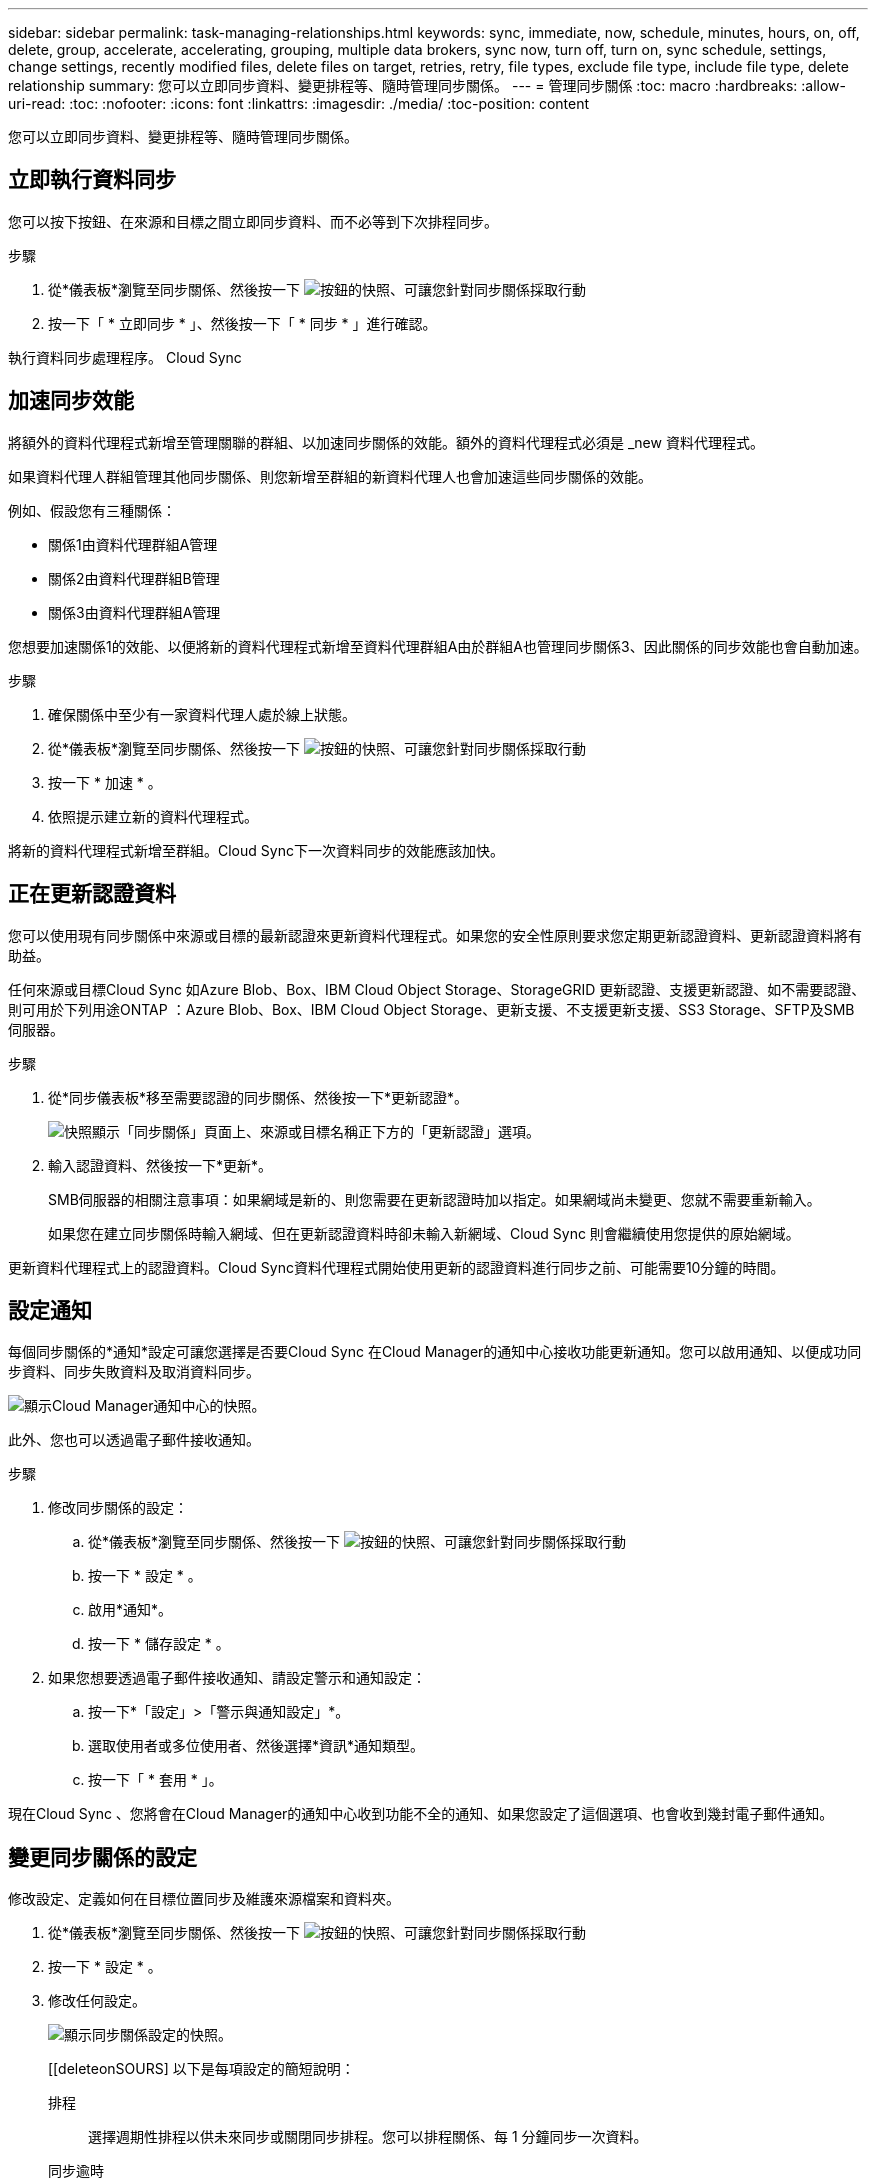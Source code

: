 ---
sidebar: sidebar 
permalink: task-managing-relationships.html 
keywords: sync, immediate, now, schedule, minutes, hours, on, off, delete, group, accelerate, accelerating, grouping, multiple data brokers, sync now, turn off, turn on, sync schedule, settings, change settings, recently modified files, delete files on target, retries, retry, file types, exclude file type, include file type, delete relationship 
summary: 您可以立即同步資料、變更排程等、隨時管理同步關係。 
---
= 管理同步關係
:toc: macro
:hardbreaks:
:allow-uri-read: 
:toc: 
:nofooter: 
:icons: font
:linkattrs: 
:imagesdir: ./media/
:toc-position: content


[role="lead"]
您可以立即同步資料、變更排程等、隨時管理同步關係。



== 立即執行資料同步

您可以按下按鈕、在來源和目標之間立即同步資料、而不必等到下次排程同步。

.步驟
. 從*儀表板*瀏覽至同步關係、然後按一下 image:icon-sync-action.png["按鈕的快照、可讓您針對同步關係採取行動"]
. 按一下「 * 立即同步 * 」、然後按一下「 * 同步 * 」進行確認。


執行資料同步處理程序。 Cloud Sync



== 加速同步效能

將額外的資料代理程式新增至管理關聯的群組、以加速同步關係的效能。額外的資料代理程式必須是 _new 資料代理程式。

如果資料代理人群組管理其他同步關係、則您新增至群組的新資料代理人也會加速這些同步關係的效能。

例如、假設您有三種關係：

* 關係1由資料代理群組A管理
* 關係2由資料代理群組B管理
* 關係3由資料代理群組A管理


您想要加速關係1的效能、以便將新的資料代理程式新增至資料代理群組A由於群組A也管理同步關係3、因此關係的同步效能也會自動加速。

.步驟
. 確保關係中至少有一家資料代理人處於線上狀態。
. 從*儀表板*瀏覽至同步關係、然後按一下 image:icon-sync-action.png["按鈕的快照、可讓您針對同步關係採取行動"]
. 按一下 * 加速 * 。
. 依照提示建立新的資料代理程式。


將新的資料代理程式新增至群組。Cloud Sync下一次資料同步的效能應該加快。



== 正在更新認證資料

您可以使用現有同步關係中來源或目標的最新認證來更新資料代理程式。如果您的安全性原則要求您定期更新認證資料、更新認證資料將有助益。

任何來源或目標Cloud Sync 如Azure Blob、Box、IBM Cloud Object Storage、StorageGRID 更新認證、支援更新認證、如不需要認證、則可用於下列用途ONTAP ：Azure Blob、Box、IBM Cloud Object Storage、更新支援、不支援更新支援、SS3 Storage、SFTP及SMB伺服器。

.步驟
. 從*同步儀表板*移至需要認證的同步關係、然後按一下*更新認證*。
+
image:screenshot_sync_update_credentials.png["快照顯示「同步關係」頁面上、來源或目標名稱正下方的「更新認證」選項。"]

. 輸入認證資料、然後按一下*更新*。
+
SMB伺服器的相關注意事項：如果網域是新的、則您需要在更新認證時加以指定。如果網域尚未變更、您就不需要重新輸入。

+
如果您在建立同步關係時輸入網域、但在更新認證資料時卻未輸入新網域、Cloud Sync 則會繼續使用您提供的原始網域。



更新資料代理程式上的認證資料。Cloud Sync資料代理程式開始使用更新的認證資料進行同步之前、可能需要10分鐘的時間。



== 設定通知

每個同步關係的*通知*設定可讓您選擇是否要Cloud Sync 在Cloud Manager的通知中心接收功能更新通知。您可以啟用通知、以便成功同步資料、同步失敗資料及取消資料同步。

image:https://raw.githubusercontent.com/NetAppDocs/cloud-manager-sync/main/media/screenshot-notification-center.png["顯示Cloud Manager通知中心的快照。"]

此外、您也可以透過電子郵件接收通知。

.步驟
. 修改同步關係的設定：
+
.. 從*儀表板*瀏覽至同步關係、然後按一下 image:icon-sync-action.png["按鈕的快照、可讓您針對同步關係採取行動"]
.. 按一下 * 設定 * 。
.. 啟用*通知*。
.. 按一下 * 儲存設定 * 。


. 如果您想要透過電子郵件接收通知、請設定警示和通知設定：
+
.. 按一下*「設定」>「警示與通知設定」*。
.. 選取使用者或多位使用者、然後選擇*資訊*通知類型。
.. 按一下「 * 套用 * 」。




現在Cloud Sync 、您將會在Cloud Manager的通知中心收到功能不全的通知、如果您設定了這個選項、也會收到幾封電子郵件通知。



== 變更同步關係的設定

修改設定、定義如何在目標位置同步及維護來源檔案和資料夾。

. 從*儀表板*瀏覽至同步關係、然後按一下 image:icon-sync-action.png["按鈕的快照、可讓您針對同步關係採取行動"]
. 按一下 * 設定 * 。
. 修改任何設定。
+
image:screenshot_sync_settings.png["顯示同步關係設定的快照。"]

+
[[deleteonSOURS] 以下是每項設定的簡短說明：

+
排程:: 選擇週期性排程以供未來同步或關閉同步排程。您可以排程關係、每 1 分鐘同步一次資料。
同步逾時:: 定義Cloud Sync 如果同步尚未在指定的時數或天數內完成、則是否應取消資料同步。
通知:: 可讓您選擇是否要在Cloud Sync Cloud Manager的通知中心接收功能不全的通知。您可以啟用通知、以便成功同步資料、同步失敗資料及取消資料同步。
+
--
如果您想要接收通知

--
重試次數:: 定義 Cloud Sync 在跳過檔案之前、應重試同步檔案的次數。
比較依據:: 選擇Cloud Sync 當判斷檔案或目錄是否已變更且應重新同步時、是否應比較某些屬性。
+
--
即使您取消核取這些屬性、Cloud Sync 透過檢查路徑、檔案大小和檔案名稱、即可將來源與目標進行比較。如果有任何變更、就會同步這些檔案和目錄。

您可以選擇啟用或停用Cloud Sync 下列屬性之比較功能：

** * mtime*：檔案的上次修改時間。此屬性對目錄無效。
** * uid*、* gid*和* mode*：Linux的權限旗標。


--
物件複本:: 建立關聯之後、您無法編輯此選項。
最近修改的檔案:: 選擇排除最近在排程同步之前修改的檔案。
刪除來源上的檔案:: 選擇在將檔案複製到目標位置後、從來源位置刪除檔案 Cloud Sync 。此選項包括資料遺失的風險、因為來源檔案在複製後會被刪除。
+
--
如果啟用此選項、您也需要變更資料代理程式上 local.json 檔案中的參數。開啟檔案並更新如下：

[source, json]
----
{
"workers":{
"transferrer":{
"delete-on-source": true
}
}
}
----
--
刪除目標上的檔案:: 如果檔案已從來源中刪除、請選擇從目標位置刪除。預設值是從不從目標位置刪除檔案。
檔案類型:: 定義要包含在每個同步中的檔案類型：檔案、目錄和符號連結。
排除檔案副檔名:: 輸入副檔名並按 * Enter * 鍵、指定要從同步中排除的副檔名。例如、輸入 _log_ 或 _.log_ 以排除 * 。 log 檔案。多個副檔名不需要分隔符號。以下影片提供簡短示範：
+
--
video::video_file_extensions.mp4[width=840,height=240]
--
檔案大小:: 無論檔案大小為何、或只是特定大小範圍內的檔案、都可以選擇同步所有檔案。
修改日期:: 無論檔案上次修改日期、在特定日期之後修改的檔案、在特定日期之前修改的檔案、或是在某個時間範圍之間、都要選擇所有檔案。
建立日期:: 當SMB伺服器為來源時、此設定可讓您同步處理在特定日期之後、特定日期之前或特定時間範圍之間建立的檔案。
ACL -存取控制清單:: 在建立關聯或建立關聯之後、啟用設定、即可從SMB伺服器複製ACL。


. 按一下 * 儲存設定 * 。


利用新的設定修改同步關係。 Cloud Sync



== 刪除關係

如果不再需要在來源與目標之間同步資料、您可以刪除同步關係。此動作不會刪除資料代理群組（或個別資料代理執行個體）、也不會從目標刪除資料。

.步驟
. 從*儀表板*瀏覽至同步關係、然後按一下 image:icon-sync-action.png["按鈕的快照、可讓您針對同步關係採取行動"]
. 單擊 * 刪除 * ，然後再次單擊 * 刪除 * 進行確認。


執行此動作會刪除同步關係。 Cloud Sync
